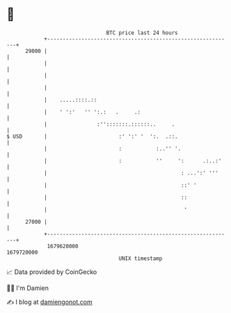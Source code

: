 * 👋

#+begin_example
                                   BTC price last 24 hours                    
               +------------------------------------------------------------+ 
         29000 |                                                            | 
               |                                                            | 
               |                                                            | 
               |                                                            | 
               |    .....::::.::                                            | 
               |    ' ':'   '' ':.:   .     .:                              | 
               |                :'':::::::.::::::..     .                   | 
   $ USD       |                       :' ':' '  ':.  .::.                  | 
               |                       :           :..'' '.                 | 
               |                       :           ''     ':      .:..:'    | 
               |                                           : ...':' '''     | 
               |                                           ::' '            | 
               |                                           ::               | 
               |                                            '               | 
         27000 |                                                            | 
               +------------------------------------------------------------+ 
                1679620000                                        1679720000  
                                       UNIX timestamp                         
#+end_example
📈 Data provided by CoinGecko

🧑‍💻 I'm Damien

✍️ I blog at [[https://www.damiengonot.com][damiengonot.com]]
